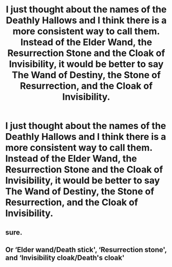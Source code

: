 #+TITLE: I just thought about the names of the Deathly Hallows and I think there is a more consistent way to call them. Instead of the Elder Wand, the Resurrection Stone and the Cloak of Invisibility, it would be better to say The Wand of Destiny, the Stone of Resurrection, and the Cloak of Invisibility.

* I just thought about the names of the Deathly Hallows and I think there is a more consistent way to call them. Instead of the Elder Wand, the Resurrection Stone and the Cloak of Invisibility, it would be better to say The Wand of Destiny, the Stone of Resurrection, and the Cloak of Invisibility.
:PROPERTIES:
:Author: maxart2001
:Score: 3
:DateUnix: 1598558237.0
:DateShort: 2020-Aug-28
:FlairText: Discussion
:END:

** sure.
:PROPERTIES:
:Author: andrewwaiting
:Score: 2
:DateUnix: 1598569000.0
:DateShort: 2020-Aug-28
:END:


** Or ‘Elder wand/Death stick', ‘Resurrection stone', and ‘Invisibility cloak/Death's cloak'
:PROPERTIES:
:Author: MachaiArcanum
:Score: 1
:DateUnix: 1598629783.0
:DateShort: 2020-Aug-28
:END:
